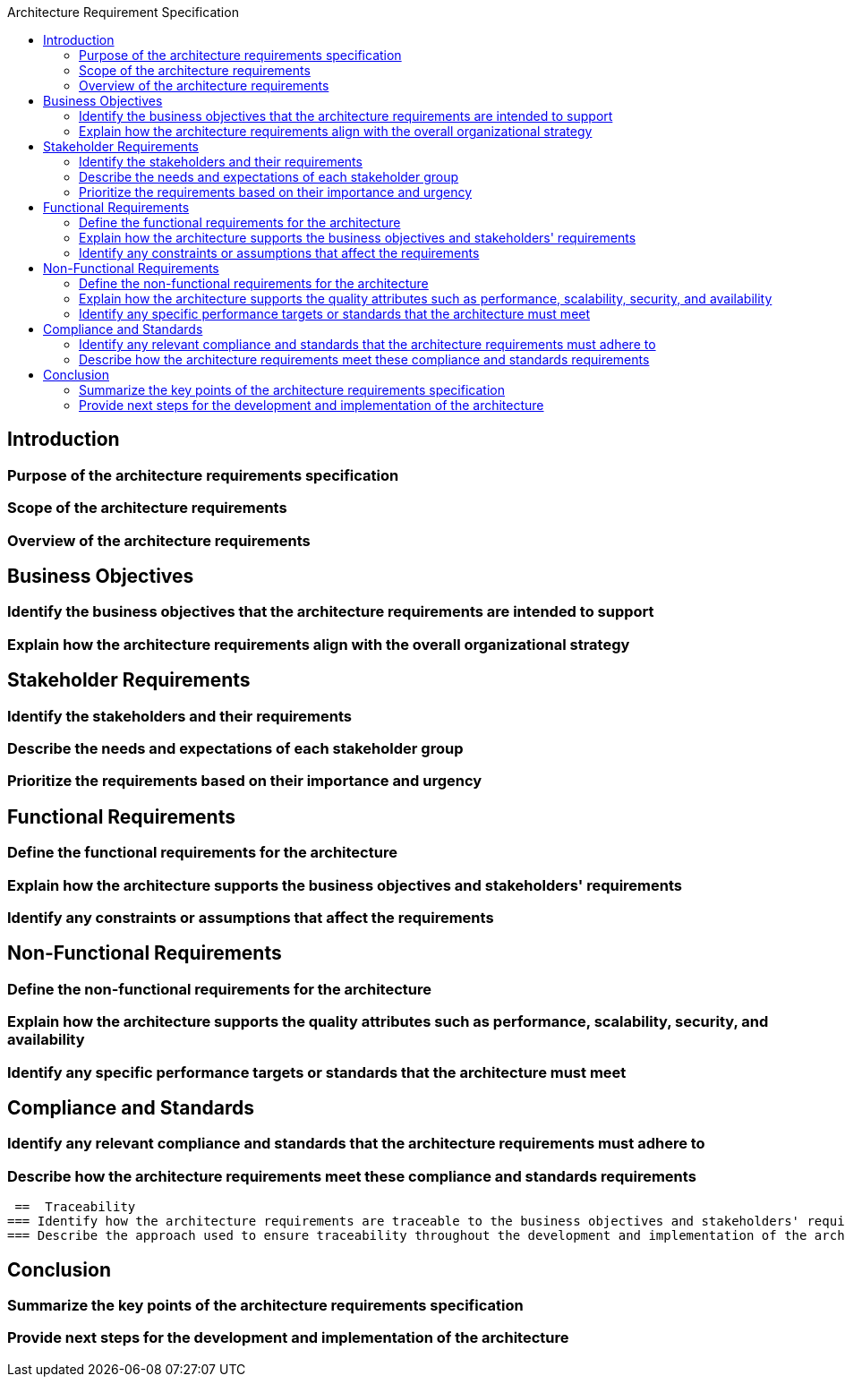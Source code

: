 :toc:
:toc-title: Architecture Requirement Specification

== Introduction
=== Purpose of the architecture requirements specification
=== Scope of the architecture requirements
=== Overview of the architecture requirements

== Business Objectives
=== Identify the business objectives that the architecture requirements are intended to support
=== Explain how the architecture requirements align with the overall organizational strategy

==  Stakeholder Requirements
=== Identify the stakeholders and their requirements
=== Describe the needs and expectations of each stakeholder group
=== Prioritize the requirements based on their importance and urgency

== Functional Requirements
=== Define the functional requirements for the architecture
=== Explain how the architecture supports the business objectives and stakeholders' requirements
=== Identify any constraints or assumptions that affect the requirements

== Non-Functional Requirements
=== Define the non-functional requirements for the architecture
=== Explain how the architecture supports the quality attributes such as performance, scalability, security, and availability
=== Identify any specific performance targets or standards that the architecture must meet

== Compliance and Standards
=== Identify any relevant compliance and standards that the architecture requirements must adhere to
=== Describe how the architecture requirements meet these compliance and standards requirements

 ==  Traceability
=== Identify how the architecture requirements are traceable to the business objectives and stakeholders' requirements
=== Describe the approach used to ensure traceability throughout the development and implementation of the architecture

== Conclusion
=== Summarize the key points of the architecture requirements specification
=== Provide next steps for the development and implementation of the architecture
